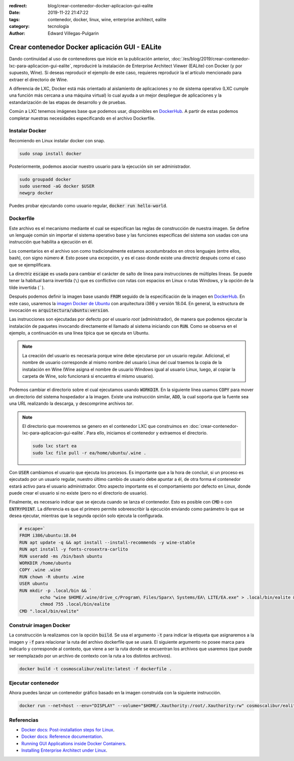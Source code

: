 :redirect: blog/crear-contenedor-docker-aplicacion-gui-ealite
:date: 2019-11-22 21:47:22
:tags: contenedor, docker, linux, wine, enterprise architect, ealite
:category: tecnología
:author: Edward Villegas-Pulgarin

Crear contenedor Docker aplicación GUI - EALite
===============================================

Dando continuidad al uso de contenedores que inicie en la publicación anterior,
:doc:`/es/blog/2019/crear-contenedor-lxc-para-aplicacion-gui-ealite`, reproduciré la
instalación de Enterprise Architect Viewer (EALite) con Docker (y por supuesto,
Wine). Si deseas reproducir el ejemplo de este caso, requieres reproducir la
el artículo mencionado para extraer el directorio de Wine.

A diferencia de LXC, Docker está más orientado al aislamiento de aplicaciones y
no de sistema operativo (LXC cumple una función más cercana a una máquina
virtual) lo cual ayuda a un mejor despliegue de aplicaciones y la
estandarización de las etapas de desarrollo y de pruebas.

Común a LXC tenemos imágenes base que podemos usar, disponibles en
`DockerHub`_. A partir de estas podemos completar
nuestras necesidades especificando en el archivo Dockerfile.

Instalar Docker
---------------

Recomiendo en Linux instalar docker con snap.

.. code::

   sudo snap install docker

Posteriormente, podemos asociar nuestro usuario para la ejecución sin ser
administrador.

.. code::

   sudo groupadd docker
   sudo usermod -aG docker $USER
   newgrp docker

Puedes probar ejecutando como usuario regular, :code:`docker run hello-world`.

Dockerfile
----------

Este archivo es el mecanismo mediante el cual se especifican las reglas de
construcción de nuestra imagen. Se define un lenguaje común sin importar el
sistema operativo base y las funciones específicas del sistema son usadas con
una instrucción que habilita a ejecución en él.

Los comentarios en el archivo son como tradicionalmente estamos acostumbrados
en otros lenguajes (entre ellos, bash), con signo número :code:`#`. Esto posee
una excepción, y es el caso donde existe una directriz después como el caso que
se ejemplificara.

La directriz :code:`escape` es usada para cambiar el carácter de salto de línea
para instrucciones de múltiples líneas. Se puede tener la habitual barra
invertida (``\``) que es conflictivo con rutas con espacios en Linux o
rutas Windows, y la opción de la tilde invertida (`````).

Después podemos definir la imagen base usando :code:`FROM` seguido de la
especificación de la imagen en `DockerHub`_. En este caso, usaremos la `imagen
Docker de Ubuntu <https://hub.docker.com/_/ubuntu>`_ con arquitectura i386 y
versión 18.04. En general, la estructura de invocación es
:code:`arquitectura/ubuntu:version`.

Las instrucciones son ejecutadas por defecto por el usuario *root*
(administrador), de manera que podemos ejecutar la instalación de paquetes
invocando directamente el llamado al sistema iniciando con :code:`RUN`. Como se
observa en el ejemplo, a continuación es una línea típica que se ejecuta en
Ubuntu.

.. note::

   La creación del usuario es necesaria porque wine debe ejecutarse por un
   usuario regular. Adicional, el nombre de usuario corresponde al mismo nombre
   del usuario Linux del cual traemos la copia de la instalación en Wine (Wine
   asigna el nombre de usuario Windows igual al usuario Linux, luego, al copiar
   la carpeta de Wine, solo funcionará si encuentra el mismo usuario).

Podemos cambiar el directorio sobre el cual ejecutamos usando :code:`WORKDIR`.
En la siguiente línea usamos :code:`COPY` para mover un directorio del sistema
hospedador a la imagen. Existe una instrucción similar, :code:`ADD`, la cual
soporta que la fuente sea una URL realizando la descarga, y descomprime
archivos *tar*.

.. note::

   El directorio que moveremos se genero en el contenedor LXC que construimos
   en :doc:`crear-contenedor-lxc-para-aplicacion-gui-ealite`. Para ello,
   iniciamos el contenedor y extraemos el directorio.

   .. code::

      sudo lxc start ea
      sudo lxc file pull -r ea/home/ubuntu/.wine .

Con :code:`USER` cambiamos el usuario que ejecuta los procesos. Es importante
que a la hora de concluir, si un proceso es ejecutado por un usuario regular,
nuestro último cambio de usuario debe apuntar a él, de otra forma el
contenedor estará activo para el usuario administrador. Otro aspecto importante
es el comportamiento por defecto en Linux, donde puede crear el usuario si no
existe (pero no el directorio de usuario).

Finalmente, es necesario indicar que se ejecuta cuando se lanza el contenedor.
Esto es posible con :code:`CMD` o con :code:`ENTRYPOINT`. La diferencia es que
el primero permite sobreescribir la ejecución enviando como parámetro lo que
se desea ejecutar, mientras que la segunda opción solo ejecuta la configurada.

.. code::

   # escape=`
   FROM i386/ubuntu:18.04
   RUN apt update -q && apt install --install-recommends -y wine-stable
   RUN apt install -y fonts-crosextra-carlito
   RUN useradd -ms /bin/bash ubuntu
   WORKDIR /home/ubuntu
   COPY .wine .wine
   RUN chown -R ubuntu .wine
   USER ubuntu
   RUN mkdir -p .local/bin && `
           echo "wine $HOME/.wine/drive_c/Program\ Files/Sparx\ Systems/EA\ LITE/EA.exe" > .local/bin/ealite && `
           chmod 755 .local/bin/ealite
   CMD ".local/bin/ealite"

Construir imagen Docker
-----------------------

La construcción la realizamos con la opción :code:`build`. Se usa el argumento
:code:`-t` para indicar la etiqueta que asignaremos a la imagen y :code:`-f`
para relacionar la ruta del archivo dockerfile que se usará. El siguiente
argumento no posee marca para indicarlo y corresponde al contexto, que viene a
ser la ruta donde se encuentran los archivos que usaremos (que puede ser
reemplazado por un archivo de contexto con la ruta a los distintos archivos).

.. code::

   docker build -t cosmoscalibur/ealite:latest -f dockerfile .

Ejecutar contenedor
-------------------

Ahora puedes lanzar un contenedor gráfico basado en la imagen construida con la
siguiente instrucción.

.. code::

   docker run --net=host --env="DISPLAY" --volume="$HOME/.Xauthority:/root/.Xauthority:rw" cosmoscalibur/ealite:latest

Referencias
-----------

+ `Docker docs: Post-installation steps for Linux <https://docs.docker.com/install/linux/linux-postinstall/>`_.
+ `Docker docs: Reference documentation <https://docs.docker.com/reference/>`_.
+ `Running GUI Applications inside Docker Containers <https://medium.com/@SaravSun/running-gui-applications-inside-docker-containers-83d65c0db110>`_.
+ `Installing Enterprise Architect under Linux <https://www.sparxsystems.com/enterprise_architect_user_guide/14.0/product_information/enterprise_architect_linux.html>`_.

.. _DockerHub: https://hub.docker.com

